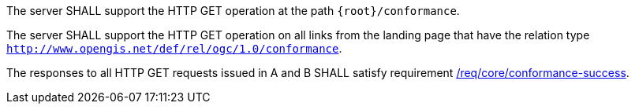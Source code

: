 [requirement,type="general",id="/req/core/conformance-op",label="/req/core/conformance-op",obligation="requirement"]
[[req_core_conformance-op]]
====
[.component,class=part]
--
The server SHALL support the HTTP GET operation at the path `{root}/conformance`.
--

[.component,class=part]
--
The server SHALL support the HTTP GET operation on all links from the landing page that have the relation type `http://www.opengis.net/def/rel/ogc/1.0/conformance`.
--

[.component,class=part]
--
The responses to all HTTP GET requests issued in A and B SHALL satisfy requirement <<req_core_conformance-success,/req/core/conformance-success>>.
--
====